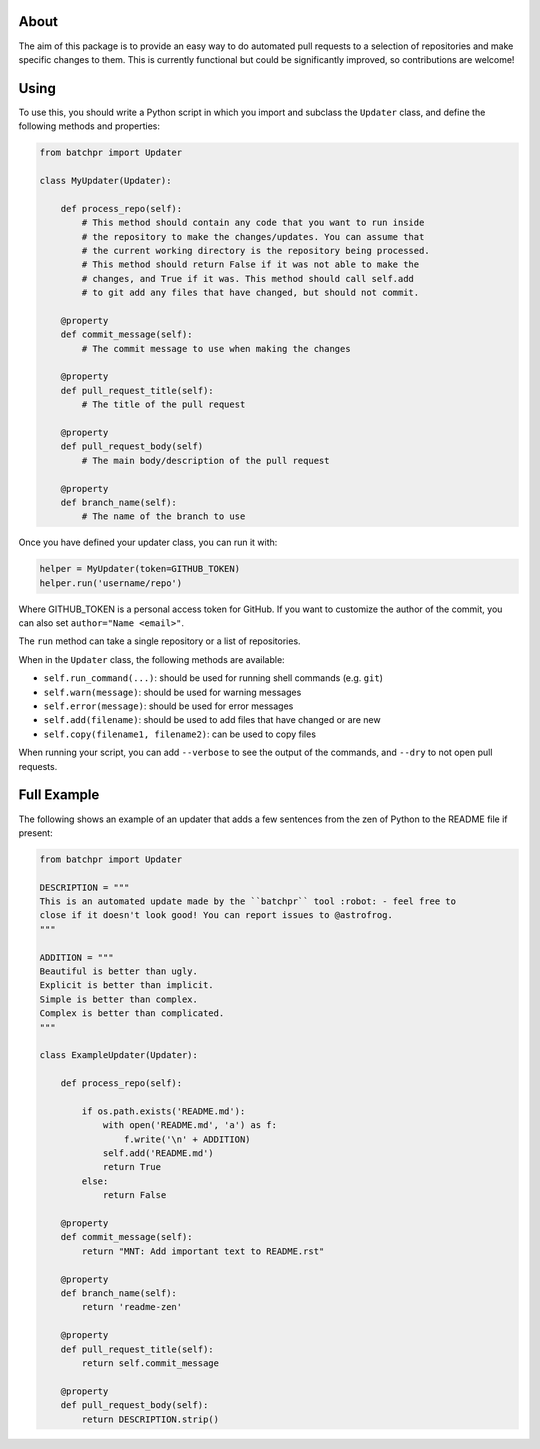 About
-----

The aim of this package is to provide an easy way to do automated pull requests
to a selection of repositories and make specific changes to them. This is currently functional but could be significantly improved, so contributions are welcome!

Using
-----

To use this, you should write a Python script in which you import and subclass
the ``Updater`` class, and define the following methods and properties:

.. code:: python

    from batchpr import Updater

    class MyUpdater(Updater):

        def process_repo(self):
            # This method should contain any code that you want to run inside
            # the repository to make the changes/updates. You can assume that
            # the current working directory is the repository being processed.
            # This method should return False if it was not able to make the
            # changes, and True if it was. This method should call self.add
            # to git add any files that have changed, but should not commit.

        @property
        def commit_message(self):
            # The commit message to use when making the changes

        @property
        def pull_request_title(self):
            # The title of the pull request

        @property
        def pull_request_body(self)
            # The main body/description of the pull request

        @property
        def branch_name(self):
            # The name of the branch to use

Once you have defined your updater class, you can run it with:

.. code:: python

    helper = MyUpdater(token=GITHUB_TOKEN)
    helper.run('username/repo')

Where GITHUB_TOKEN is a personal access token for GitHub. If you want to
customize the author of the commit, you can also set ``author="Name <email>"``.

The ``run`` method can take a single repository or a list of repositories.

When in the ``Updater`` class, the following methods are available:

* ``self.run_command(...)``: should be used for running shell commands (e.g.
  ``git``)

* ``self.warn(message)``: should be used for warning messages

* ``self.error(message)``: should be used for error messages

* ``self.add(filename)``: should be used to add files that have changed or are new

* ``self.copy(filename1, filename2)``: can be used to copy files

When running your script, you can add ``--verbose`` to see the output of the
commands, and ``--dry`` to not open pull requests.

Full Example
------------

The following shows an example of an updater that adds a few sentences from the
zen of Python to the README file if present:

.. code:: python

    from batchpr import Updater

    DESCRIPTION = """
    This is an automated update made by the ``batchpr`` tool :robot: - feel free to
    close if it doesn't look good! You can report issues to @astrofrog.
    """

    ADDITION = """
    Beautiful is better than ugly.
    Explicit is better than implicit.
    Simple is better than complex.
    Complex is better than complicated.
    """

    class ExampleUpdater(Updater):

        def process_repo(self):

            if os.path.exists('README.md'):
                with open('README.md', 'a') as f:
                    f.write('\n' + ADDITION)
                self.add('README.md')
                return True
            else:
                return False

        @property
        def commit_message(self):
            return "MNT: Add important text to README.rst"

        @property
        def branch_name(self):
            return 'readme-zen'

        @property
        def pull_request_title(self):
            return self.commit_message

        @property
        def pull_request_body(self):
            return DESCRIPTION.strip()
